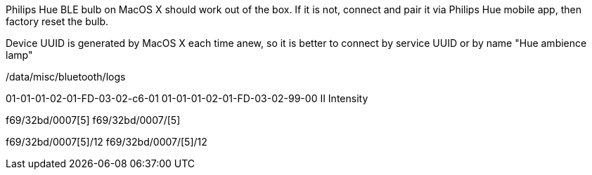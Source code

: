 Philips Hue BLE bulb on MacOS X should work out of the box.
If it is not, connect and pair it via Philips Hue mobile app, then factory reset the bulb.

Device UUID is generated by MacOS X each time anew, so it is better to connect by service UUID or by name "Hue ambience lamp"

// 932C32BD-0000-47A2-835A-A8D455B859DD Power State Service
// 932C32BD-0002-47A2-835A-A8D455B859DD Power State Characteristic


// [Service UUID: Philips Lighting B.V. (0xfe0f)]
// [UUID: 97fe656120014f6286e9b71ee2da3d22]  - write 01 to enable pairing requests
// Read Power State Characteristic to initiate pairing request


/data/misc/bluetooth/logs


// 932C32BD-0007-47A2-835A-A8D455B859DD Color Temperature Characteristic
01-01-01-02-01-FD-03-02-c6-01 01-01-01-02-01-FD-03-02-99-00 II Intensity


f69/32bd/0007[5]
f69/32bd/0007/[5]

f69/32bd/0007[5]/12 f69/32bd/0007/[5]/12
